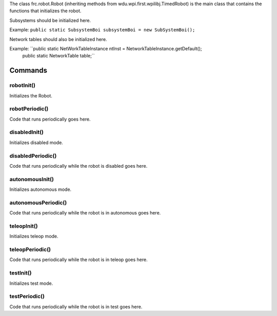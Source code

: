 The class frc.robot.Robot 
(inheriting methods from wdu.wpi.first.wpilibj.TimedRobot) 
is the main class that contains the functions that initializes the robot.

Subsystems should be initialized here.

Example: ``public static SubsystemBoi subsystemBoi = new SubSystemBoi();``

Network tables should also be initialized here.

Example: ``public static NetWorkTableInstance ntInst = NetworkTableInstance.getDefault();
           public static NetworkTable table;``
--------
Commands
--------

~~~~~~~~~~~
robotInit()
~~~~~~~~~~~
Initializes the Robot.

~~~~~~~~~~~~~~~
robotPeriodic()
~~~~~~~~~~~~~~~
Code that runs periodically goes here.

~~~~~~~~~~~~~~
disabledInit()
~~~~~~~~~~~~~~
Initializes disabled mode.

~~~~~~~~~~~~~~~~~~
disabledPeriodic()
~~~~~~~~~~~~~~~~~~
Code that runs periodically while the robot is disabled goes here.

~~~~~~~~~~~~~~~~
autonomousInit()
~~~~~~~~~~~~~~~~
Initializes autonomous mode.

~~~~~~~~~~~~~~~~~~~~
autonomousPeriodic()
~~~~~~~~~~~~~~~~~~~~
Code that runs periodically while the robot is in autonomous goes here.

~~~~~~~~~~~~
teleopInit()
~~~~~~~~~~~~
Initializes teleop mode.

~~~~~~~~~~~~~~~~
teleopPeriodic()
~~~~~~~~~~~~~~~~
Code that runs periodically while the robot is in teleop goes here.

~~~~~~~~~~
testInit()
~~~~~~~~~~
Initializes test mode.

~~~~~~~~~~~~~~
testPeriodic()
~~~~~~~~~~~~~~
Code that runs periodically while the robot is in test goes here.
